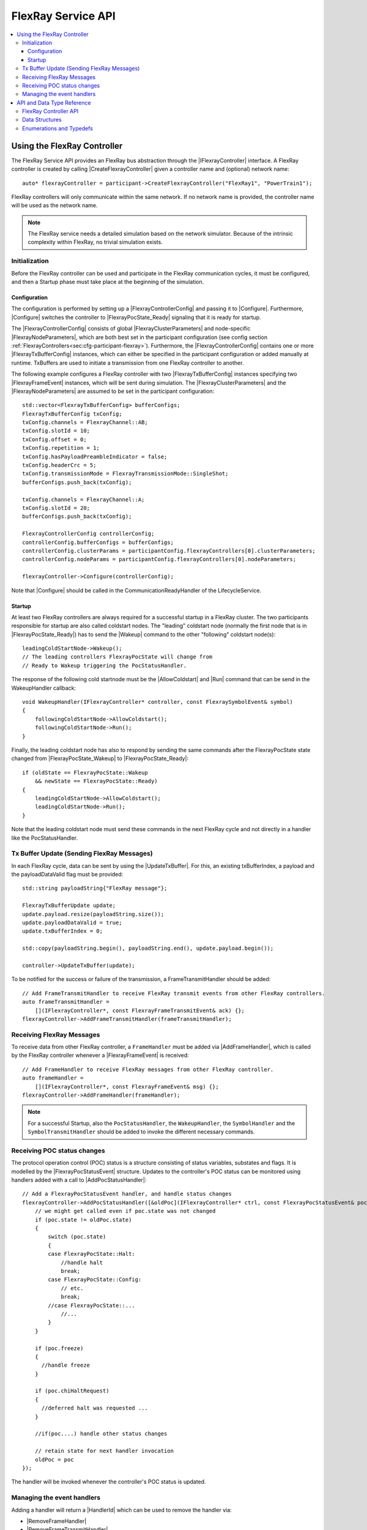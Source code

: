 ===================
FlexRay Service API
===================

.. Macros for docs use
.. |IParticipant| replace:: :cpp:class:`IParticipant<SilKit::IParticipant>`
.. |CreateFlexrayController| replace:: :cpp:func:`CreateFlexrayController<SilKit::IParticipant::CreateFlexrayController()>`
.. |IFlexrayController| replace:: :cpp:class:`IFlexrayController<SilKit::Services::Flexray::IFlexrayController>`

.. |FlexrayControllerConfig| replace:: :cpp:class:`FlexrayControllerConfig<SilKit::Services::Flexray::FlexrayControllerConfig>`
.. |Configure| replace:: :cpp:func:`Configure()<SilKit::Services::Flexray::IFlexrayController::Configure>`

.. |FlexrayPocState_Ready| replace:: :cpp:enumerator:`FlexrayPocState::Ready<SilKit::Services::Flexray::FlexrayPocState::Ready>`
.. |FlexrayPocState_Wakeup| replace:: :cpp:enumerator:`FlexrayPocState::Wakeup<SilKit::Services::Flexray::FlexrayPocState::Wakeup>`

.. |FlexrayClusterParameters| replace:: :cpp:class:`FlexrayClusterParameters<SilKit::Services::Flexray::FlexrayClusterParameters>`
.. |FlexrayNodeParameters| replace:: :cpp:class:`FlexrayNodeParameters<SilKit::Services::Flexray::FlexrayNodeParameters>`
.. |FlexrayTxBufferConfig| replace:: :cpp:class:`FlexrayTxBufferConfig<SilKit::Services::Flexray::FlexrayTxBufferConfig>`

.. |FlexrayFrameEvent| replace:: :cpp:class:`FlexrayFrameEvent<SilKit::Services::Flexray::FlexrayFrameEvent>`
.. |FlexrayPocStatusEvent| replace:: :cpp:class:`FlexrayPocStatusEvent<SilKit::Services::Flexray::FlexrayPocStatusEvent>`

.. |Wakeup| replace:: :cpp:func:`Wakeup()<SilKit::Services::Flexray::IFlexrayController::Wakeup>`
.. |AllowColdstart| replace:: :cpp:func:`AllowColdstart()<SilKit::Services::Flexray::IFlexrayController::AllowColdstart>`
.. |Run| replace:: :cpp:func:`Run()<SilKit::Services::Flexray::IFlexrayController::Run>`
.. |UpdateTxBuffer| replace:: :cpp:func:`UpdateTxBuffer()<SilKit::Services::Flexray::IFlexrayController::UpdateTxBuffer>`

.. |AddFrameHandler| replace:: :cpp:func:`AddFrameHandler()<SilKit::Services::Flexray::IFlexrayController::AddFrameHandler>`
.. |AddFrameTransmitHandler| replace:: :cpp:func:`AddFrameTransmitHandler()<SilKit::Services::Flexray::IFlexrayController::AddFrameTransmitHandler>`
.. |AddWakeupHandler| replace:: :cpp:func:`AddWakeupHandler()<SilKit::Services::Flexray::IFlexrayController::AddWakeupHandler>`
.. |AddPocStatusHandler| replace:: :cpp:func:`AddPocStatusHandler()<SilKit::Services::Flexray::IFlexrayController::AddPocStatusHandler>`
.. |AddSymbolHandler| replace:: :cpp:func:`AddSymbolHandler()<SilKit::Services::Flexray::IFlexrayController::AddSymbolHandler>`
.. |AddSymbolTransmitHandler| replace:: :cpp:func:`AddSymbolTransmitHandler()<SilKit::Services::Flexray::IFlexrayController::AddSymbolTransmitHandler>`
.. |AddCycleStartHandler| replace:: :cpp:func:`AddCycleStartHandler()<SilKit::Services::Flexray::IFlexrayController::AddCycleStartHandler>`

.. |RemoveFrameHandler| replace:: :cpp:func:`RemoveFrameHandler()<SilKit::Services::Flexray::IFlexrayController::RemoveFrameHandler>`
.. |RemoveFrameTransmitHandler| replace:: :cpp:func:`RemoveFrameTransmitHandler()<SilKit::Services::Flexray::IFlexrayController::RemoveFrameTransmitHandler>`
.. |RemoveWakeupHandler| replace:: :cpp:func:`RemoveWakeupHandler()<SilKit::Services::Flexray::IFlexrayController::RemoveWakeupHandler>`
.. |RemovePocStatusHandler| replace:: :cpp:func:`RemovePocStatusHandler()<SilKit::Services::Flexray::IFlexrayController::RemovePocStatusHandler>`
.. |RemoveSymbolHandler| replace:: :cpp:func:`RemoveSymbolHandler()<SilKit::Services::Flexray::IFlexrayController::RemoveSymbolHandler>`
.. |RemoveSymbolTransmitHandler| replace:: :cpp:func:`RemoveSymbolTransmitHandler()<SilKit::Services::Flexray::IFlexrayController::RemoveSymbolTransmitHandler>`
.. |RemoveCycleStartHandler| replace:: :cpp:func:`RemoveCycleStartHandler()<SilKit::Services::Flexray::IFlexrayController::RemoveCycleStartHandler>`

.. |HandlerId| replace:: :cpp:class:`HandlerId<SilKit::Services::HandlerId>`

.. contents::
   :local:
   :depth: 3

.. highlight:: cpp

Using the FlexRay Controller
----------------------------

The FlexRay Service API provides an FlexRay bus abstraction through the |IFlexrayController| interface.
A FlexRay controller is created by calling |CreateFlexrayController| given a controller name and (optional) network 
name::

  auto* flexrayController = participant->CreateFlexrayController("FlexRay1", "PowerTrain1");
  
FlexRay controllers will only communicate within the same network. If no network name is provided, the controller name
will be used as the network name.

.. admonition:: Note

  The FlexRay service needs a detailed simulation based on the network simulator.
  Because of the intrinsic complexity within FlexRay, no trivial simulation exists.

Initialization
~~~~~~~~~~~~~~

Before the FlexRay controller can be used and participate in the FlexRay communication cycles,
it must be configured, and then a Startup phase must take place at the beginning of the simulation.

Configuration
_____________

The configuration is performed by setting up a |FlexrayControllerConfig| and passing it to |Configure|.
Furthermore, |Configure| switches the controller to |FlexrayPocState_Ready| signaling that it is ready for startup.

The |FlexrayControllerConfig| consists of global |FlexrayClusterParameters| and node-specific |FlexrayNodeParameters|,
which are both best set in the participant configuration (see config section 
:ref:`FlexrayControllers<sec:cfg-participant-flexray>`). Furthermore, the |FlexrayControllerConfig| contains one or 
more |FlexrayTxBufferConfig| instances, which can either be specified in the participant configuration or added 
manually at runtime. TxBuffers are used to initiate a transmission from one FlexRay controller to another.

The following example configures a FlexRay controller with two |FlexrayTxBufferConfig| instances specifying two
|FlexrayFrameEvent| instances, which will be sent during simulation. The |FlexrayClusterParameters| and the
|FlexrayNodeParameters| are assumed to be set in the participant configuration::

    std::vector<FlexrayTxBufferConfig> bufferConfigs;
    FlexrayTxBufferConfig txConfig;
    txConfig.channels = FlexrayChannel::AB;
    txConfig.slotId = 10;
    txConfig.offset = 0;
    txConfig.repetition = 1;
    txConfig.hasPayloadPreambleIndicator = false;
    txConfig.headerCrc = 5;
    txConfig.transmissionMode = FlexrayTransmissionMode::SingleShot;
    bufferConfigs.push_back(txConfig);

    txConfig.channels = FlexrayChannel::A;
    txConfig.slotId = 20;
    bufferConfigs.push_back(txConfig);

    FlexrayControllerConfig controllerConfig;
    controllerConfig.bufferConfigs = bufferConfigs;
    controllerConfig.clusterParams = participantConfig.flexrayControllers[0].clusterParameters;
    controllerConfig.nodeParams = participantConfig.flexrayControllers[0].nodeParameters;

    flexrayController->Configure(controllerConfig);

Note that |Configure| should be called in the CommunicationReadyHandler of the LifecycleService.

Startup
_______

At least two FlexRay controllers are always required for a successful startup in a FlexRay cluster.
The two participants responsible for startup are also called coldstart nodes. The "leading" coldstart node 
(normally the first node that is in |FlexrayPocState_Ready|) has to send the |Wakeup| command to the other 
"following" coldstart node(s)::

  leadingColdStartNode->Wakeup();
  // The leading controllers FlexrayPocState will change from
  // Ready to Wakeup triggering the PocStatusHandler.

The response of the following cold startnode must be the |AllowColdstart| and |Run| command that can be send in the 
WakeupHandler callback::

  void WakeupHandler(IFlexrayController* controller, const FlexraySymbolEvent& symbol)
  {
      followingColdStartNode->AllowColdstart();
      followingColdStartNode->Run();
  }

Finally, the leading coldstart node has also to respond by sending the same commands after
the FlexrayPocState state changed from |FlexrayPocState_Wakeup| to |FlexrayPocState_Ready|::
    
  if (oldState == FlexrayPocState::Wakeup
      && newState == FlexrayPocState::Ready)
  {
      leadingColdStartNode->AllowColdstart();
      leadingColdStartNode->Run();
  }

Note that the leading coldstart node must send these commands in the next FlexRay cycle and not
directly in a handler like the PocStatusHandler.

Tx Buffer Update (Sending FlexRay Messages)
~~~~~~~~~~~~~~~~~~~~~~~~~~~~~~~~~~~~~~~~~~~

In each FlexRay cycle, data can be sent by using the |UpdateTxBuffer|. For this, an existing txBufferIndex, 
a payload and the payloadDataValid flag must be provided::

  std::string payloadString{"FlexRay message"};

  FlexrayTxBufferUpdate update;
  update.payload.resize(payloadString.size());
  update.payloadDataValid = true;
  update.txBufferIndex = 0;

  std::copy(payloadString.begin(), payloadString.end(), update.payload.begin());

  controller->UpdateTxBuffer(update);

To be notified for the success or failure of the transmission, a FrameTransmitHandler should
be added::
  
  // Add FrameTransmitHandler to receive FlexRay transmit events from other FlexRay controllers.
  auto frameTransmitHandler =
      [](IFlexrayController*, const FlexrayFrameTransmitEvent& ack) {};
  flexrayController->AddFrameTransmitHandler(frameTransmitHandler);

Receiving FlexRay Messages
~~~~~~~~~~~~~~~~~~~~~~~~~~

To receive data from other FlexRay controller, a ``FrameHandler`` must be added via |AddFrameHandler|, which is called 
by the FlexRay controller whenever a |FlexrayFrameEvent| is received::

  // Add FrameHandler to receive FlexRay messages from other FlexRay controller.
  auto frameHandler =
      [](IFlexrayController*, const FlexrayFrameEvent& msg) {};
  flexrayController->AddFrameHandler(frameHandler);

.. admonition:: Note

  For a successful Startup, also the ``PocStatusHandler``, the ``WakeupHandler``, the ``SymbolHandler``
  and the ``SymbolTransmitHandler`` should be added to invoke the different necessary commands.

.. _sec:poc-status-changes:

Receiving POC status changes
~~~~~~~~~~~~~~~~~~~~~~~~~~~~

The protocol operation control (POC) status is a structure consisting of status variables, substates and flags. It is 
modelled by the |FlexrayPocStatusEvent| structure. Updates to the controller's POC status can be monitored using 
handlers added with a call to |AddPocStatusHandler|::
    
    // Add a FlexrayPocStatusEvent handler, and handle status changes
    flexrayController->AddPocStatusHandler([&oldPoc](IFlexrayController* ctrl, const FlexrayPocStatusEvent& poc) {
        // we might get called even if poc.state was not changed
        if (poc.state != oldPoc.state)
        {
            switch (poc.state)
            {
            case FlexrayPocState::Halt:
                //handle halt
                break;
            case FlexrayPocState::Config:
                // etc.
                break;
            //case FlexrayPocState::...
                //...
            }
        }

        if (poc.freeze)
        {
          //handle freeze
        }

        if (poc.chiHaltRequest)
        {
          //deferred halt was requested ...
        }

        //if(poc....) handle other status changes

        // retain state for next handler invocation
        oldPoc = poc
    });

The handler will be invoked whenever the controller's POC status is updated.

Managing the event handlers
~~~~~~~~~~~~~~~~~~~~~~~~~~~

Adding a handler will return a |HandlerId| which can be used to remove the handler via:

- |RemoveFrameHandler|
- |RemoveFrameTransmitHandler|
- |RemoveWakeupHandler|
- |RemovePocStatusHandler|
- |RemoveSymbolHandler|
- |RemoveSymbolTransmitHandler|
- |RemoveCycleStartHandler|

API and Data Type Reference
---------------------------

FlexRay Controller API
~~~~~~~~~~~~~~~~~~~~~~
.. doxygenclass:: SilKit::Services::Flexray::IFlexrayController
  :members:

Data Structures
~~~~~~~~~~~~~~~
.. doxygenstruct:: SilKit::Services::Flexray::FlexrayFrame
  :members:
.. doxygenstruct:: SilKit::Services::Flexray::FlexrayHeader
  :members:
.. doxygenstruct:: SilKit::Services::Flexray::FlexrayFrameEvent
  :members:
.. doxygenstruct:: SilKit::Services::Flexray::FlexrayFrameTransmitEvent
  :members:
.. doxygenstruct:: SilKit::Services::Flexray::FlexraySymbolEvent
  :members:
.. doxygenstruct:: SilKit::Services::Flexray::FlexraySymbolTransmitEvent
.. doxygenstruct:: SilKit::Services::Flexray::FlexrayWakeupEvent
.. doxygenstruct:: SilKit::Services::Flexray::FlexrayPocStatusEvent
  :members:
.. doxygenstruct:: SilKit::Services::Flexray::FlexrayCycleStartEvent
  :members:
.. doxygenstruct:: SilKit::Services::Flexray::FlexrayControllerConfig
  :members:
.. doxygenstruct:: SilKit::Services::Flexray::FlexrayClusterParameters
  :members:
.. doxygenstruct:: SilKit::Services::Flexray::FlexrayNodeParameters
  :members:
.. doxygenstruct:: SilKit::Services::Flexray::FlexrayTxBufferConfig
  :members:
.. doxygenstruct:: SilKit::Services::Flexray::FlexrayTxBufferUpdate
  :members:

Enumerations and Typedefs
~~~~~~~~~~~~~~~~~~~~~~~~~
.. doxygentypedef:: SilKit::Services::Flexray::FlexrayMacroTick
.. doxygentypedef:: SilKit::Services::Flexray::FlexrayMicroTick
.. doxygenenum:: SilKit::Services::Flexray::FlexrayClockPeriod
.. doxygenenum:: SilKit::Services::Flexray::FlexrayChannel
.. doxygenenum:: SilKit::Services::Flexray::FlexraySymbolPattern
.. doxygenenum:: SilKit::Services::Flexray::FlexrayChiCommand
.. doxygenenum:: SilKit::Services::Flexray::FlexrayTransmissionMode
.. doxygenenum:: SilKit::Services::Flexray::FlexrayPocState
.. doxygenenum:: SilKit::Services::Flexray::FlexraySlotModeType
.. doxygenenum:: SilKit::Services::Flexray::FlexrayErrorModeType
.. doxygenenum:: SilKit::Services::Flexray::FlexrayStartupStateType
.. doxygenenum:: SilKit::Services::Flexray::FlexrayWakeupStatusType

